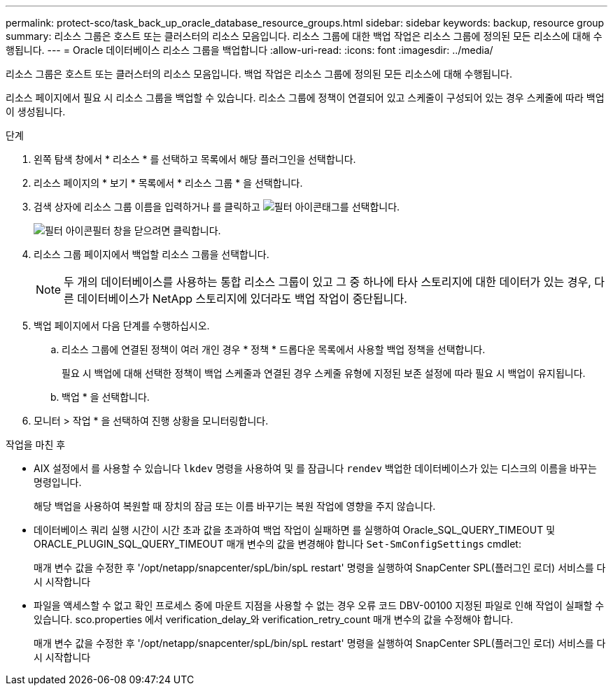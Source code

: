 ---
permalink: protect-sco/task_back_up_oracle_database_resource_groups.html 
sidebar: sidebar 
keywords: backup, resource group 
summary: 리소스 그룹은 호스트 또는 클러스터의 리소스 모음입니다. 리소스 그룹에 대한 백업 작업은 리소스 그룹에 정의된 모든 리소스에 대해 수행됩니다. 
---
= Oracle 데이터베이스 리소스 그룹을 백업합니다
:allow-uri-read: 
:icons: font
:imagesdir: ../media/


[role="lead"]
리소스 그룹은 호스트 또는 클러스터의 리소스 모음입니다. 백업 작업은 리소스 그룹에 정의된 모든 리소스에 대해 수행됩니다.

리소스 페이지에서 필요 시 리소스 그룹을 백업할 수 있습니다. 리소스 그룹에 정책이 연결되어 있고 스케줄이 구성되어 있는 경우 스케줄에 따라 백업이 생성됩니다.

.단계
. 왼쪽 탐색 창에서 * 리소스 * 를 선택하고 목록에서 해당 플러그인을 선택합니다.
. 리소스 페이지의 * 보기 * 목록에서 * 리소스 그룹 * 을 선택합니다.
. 검색 상자에 리소스 그룹 이름을 입력하거나 를 클릭하고 image:../media/filter_icon.gif["필터 아이콘"]태그를 선택합니다.
+
image:../media/filter_icon.gif["필터 아이콘"]필터 창을 닫으려면 클릭합니다.

. 리소스 그룹 페이지에서 백업할 리소스 그룹을 선택합니다.
+

NOTE: 두 개의 데이터베이스를 사용하는 통합 리소스 그룹이 있고 그 중 하나에 타사 스토리지에 대한 데이터가 있는 경우, 다른 데이터베이스가 NetApp 스토리지에 있더라도 백업 작업이 중단됩니다.

. 백업 페이지에서 다음 단계를 수행하십시오.
+
.. 리소스 그룹에 연결된 정책이 여러 개인 경우 * 정책 * 드롭다운 목록에서 사용할 백업 정책을 선택합니다.
+
필요 시 백업에 대해 선택한 정책이 백업 스케줄과 연결된 경우 스케줄 유형에 지정된 보존 설정에 따라 필요 시 백업이 유지됩니다.

.. 백업 * 을 선택합니다.


. 모니터 > 작업 * 을 선택하여 진행 상황을 모니터링합니다.


.작업을 마친 후
* AIX 설정에서 를 사용할 수 있습니다 `lkdev` 명령을 사용하여 및 를 잠급니다 `rendev` 백업한 데이터베이스가 있는 디스크의 이름을 바꾸는 명령입니다.
+
해당 백업을 사용하여 복원할 때 장치의 잠금 또는 이름 바꾸기는 복원 작업에 영향을 주지 않습니다.

* 데이터베이스 쿼리 실행 시간이 시간 초과 값을 초과하여 백업 작업이 실패하면 를 실행하여 Oracle_SQL_QUERY_TIMEOUT 및 ORACLE_PLUGIN_SQL_QUERY_TIMEOUT 매개 변수의 값을 변경해야 합니다 `Set-SmConfigSettings` cmdlet:
+
매개 변수 값을 수정한 후 '/opt/netapp/snapcenter/spL/bin/spL restart' 명령을 실행하여 SnapCenter SPL(플러그인 로더) 서비스를 다시 시작합니다

* 파일을 액세스할 수 없고 확인 프로세스 중에 마운트 지점을 사용할 수 없는 경우 오류 코드 DBV-00100 지정된 파일로 인해 작업이 실패할 수 있습니다. sco.properties 에서 verification_delay_와 verification_retry_count 매개 변수의 값을 수정해야 합니다.
+
매개 변수 값을 수정한 후 '/opt/netapp/snapcenter/spL/bin/spL restart' 명령을 실행하여 SnapCenter SPL(플러그인 로더) 서비스를 다시 시작합니다


